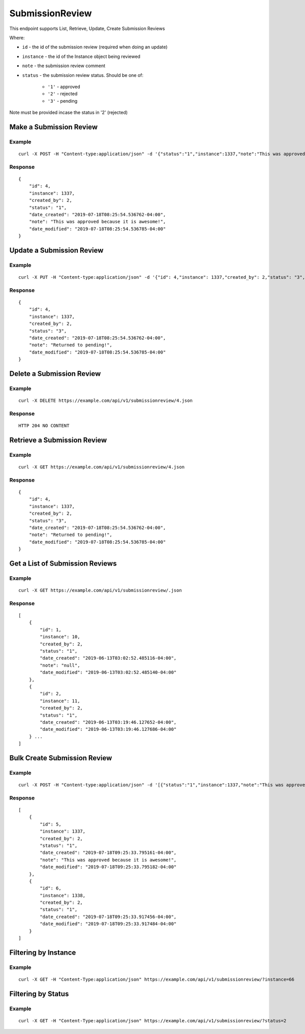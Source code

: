 SubmissionReview
****************

This endpoint supports List, Retrieve, Update, Create Submission Reviews

Where:

- ``id`` - the id of the submission review (required when doing an update)
- ``instance`` - the id of the Instance object being reviewed
- ``note`` - the submission review comment
- ``status`` - the submission review status. Should be one of:

    - ``'1'`` - approved
    - ``'2'`` - rejected
    - ``'3'`` - pending

Note must be provided incase the status in '2' (rejected)

Make a Submission Review
------------------------
.. raw:: html

    <pre class="prettyprint">
    <b>POST</b> /api/v1/submissionreview.json</pre>

Example
^^^^^^^
::

    curl -X POST -H "Content-type:application/json" -d '{"status":"1","instance":1337,"note":"This was approved because it is awesome!"}' https://example.com/api/v1/submissionreview.json

Response
^^^^^^^^^
::

    {
        "id": 4,
        "instance": 1337,
        "created_by": 2,
        "status": "1",
        "date_created": "2019-07-18T08:25:54.536762-04:00",
        "note": "This was approved because it is awesome!",
        "date_modified": "2019-07-18T08:25:54.536785-04:00"
    }


Update a Submission Review
--------------------------
.. raw:: html

    <pre class="prettyprint">
    <b>PUT</b> /api/v1/submissionreview/<code>{id}</code>.json</pre>

Example
^^^^^^^
::

    curl -X PUT -H "Content-type:application/json" -d '{"id": 4,"instance": 1337,"created_by": 2,"status": "3","date_created": "2019-07-18T08:25:54.536762-04:00","note": "Returned to pending!","date_modified": "2019-07-18T08:25:54.536785-04:00"}' https://example.com/api/v1/submissionreview/4.json

Response
^^^^^^^^^
::

    {
        "id": 4,
        "instance": 1337,
        "created_by": 2,
        "status": "3",
        "date_created": "2019-07-18T08:25:54.536762-04:00",
        "note": "Returned to pending!",
        "date_modified": "2019-07-18T08:25:54.536785-04:00"
    }


Delete a Submission Review
--------------------------
.. raw:: html

    <pre class="prettyprint">
    <b>DELETE</b> /api/v1/submissionreview/<code>{id}</code>.json</pre>

Example
^^^^^^^
::

    curl -X DELETE https://example.com/api/v1/submissionreview/4.json

Response
^^^^^^^^^
::

    HTTP 204 NO CONTENT


Retrieve a Submission Review
----------------------------
.. raw:: html

    <pre class="prettyprint">
    <b>GET</b> /api/v1/submissionreview/<code>{id}</code>.json</pre>

Example
^^^^^^^
::

    curl -X GET https://example.com/api/v1/submissionreview/4.json

Response
^^^^^^^^^
::

    {
        "id": 4,
        "instance": 1337,
        "created_by": 2,
        "status": "3",
        "date_created": "2019-07-18T08:25:54.536762-04:00",
        "note": "Returned to pending!",
        "date_modified": "2019-07-18T08:25:54.536785-04:00"
    }

Get a List of Submission Reviews
--------------------------------
.. raw:: html

    <pre class="prettyprint">
    <b>GET</b> /api/v1/submissionreview/.json</pre>

Example
^^^^^^^
::

    curl -X GET https://example.com/api/v1/submissionreview/.json

Response
^^^^^^^^^
::

    [
        {
            "id": 1,
            "instance": 10,
            "created_by": 2,
            "status": "1",
            "date_created": "2019-06-13T03:02:52.485116-04:00",
            "note": "null",
            "date_modified": "2019-06-13T03:02:52.485140-04:00"
        },
        {
            "id": 2,
            "instance": 11,
            "created_by": 2,
            "status": "1",
            "date_created": "2019-06-13T03:19:46.127652-04:00",
            "date_modified": "2019-06-13T03:19:46.127686-04:00"
        } ...
    ]

Bulk Create Submission Review
-----------------------------
.. raw:: html

    <pre class="prettyprint">
    <b>POST</b> /api/v1/submissionreview.json</pre>

Example
^^^^^^^
::

    curl -X POST -H "Content-type:application/json" -d '[{"status":"1","instance":1337,"note":"This was approved because it is awesome!"},{"status":"1","instance":1338}]' https://example.com/api/v1/submissionreview.json

Response
^^^^^^^^^
::

    [
        {
            "id": 5,
            "instance": 1337,
            "created_by": 2,
            "status": "1",
            "date_created": "2019-07-18T09:25:33.795161-04:00",
            "note": "This was approved because it is awesome!",
            "date_modified": "2019-07-18T09:25:33.795182-04:00"
        },
        {
            "id": 6,
            "instance": 1338,
            "created_by": 2,
            "status": "1",
            "date_created": "2019-07-18T09:25:33.917456-04:00",
            "date_modified": "2019-07-18T09:25:33.917484-04:00"
        }
    ]

Filtering by Instance
---------------------

Example
^^^^^^^
::

    curl -X GET -H "Content-Type:application/json" https://example.com/api/v1/submissionreview/?instance=66


Filtering by Status
---------------------

Example
^^^^^^^
::

    curl -X GET -H "Content-Type:application/json" https://example.com/api/v1/submissionreview/?status=2


